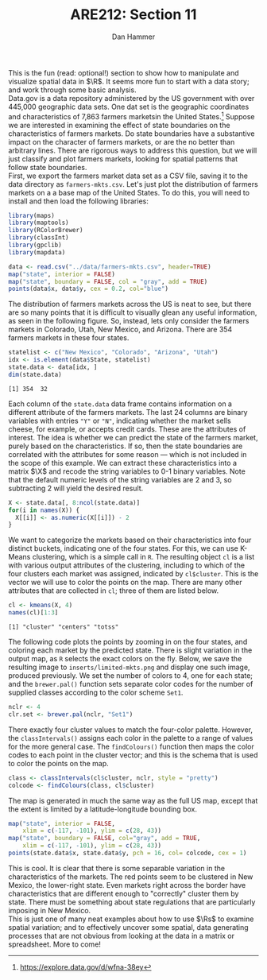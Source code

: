 #+AUTHOR:      Dan Hammer
#+TITLE:       ARE212: Section 11
#+OPTIONS:     toc:nil num:nil 
#+LATEX_HEADER: \usepackage{mathrsfs}
#+LATEX_HEADER: \usepackage{graphicx}
#+LATEX_HEADER: \usepackage{subfigure}
#+LATEX: \newcommand{\Rb}{{\bf R}}
#+LATEX: \newcommand{\Rbp}{{\bf R}^{\prime}}
#+LATEX: \newcommand{\Rsq}{R^{2}}
#+LATEX: \newcommand{\ep}{{\bf e}^\prime}
#+LATEX: \renewcommand{\e}{{\bf e}}
#+LATEX: \renewcommand{\b}{{\bf b}}
#+LATEX: \renewcommand{\r}{{\bf r}}
#+LATEX: \renewcommand{\bp}{{\bf b}^{\prime}}
#+LATEX: \renewcommand{\bs}{{\bf b}^{*}}
#+LATEX: \renewcommand{\I}{{\bf I}}
#+LATEX: \renewcommand{\X}{{\bf X}}
#+LATEX: \renewcommand{\M}{{\bf M}}
#+LATEX: \renewcommand{\A}{{\bf A}}
#+LATEX: \renewcommand{\B}{{\bf B}}
#+LATEX: \renewcommand{\C}{{\bf C}}
#+LATEX: \renewcommand{\P}{{\bf P}}
#+LATEX: \renewcommand{\Xp}{{\bf X}^{\prime}}
#+LATEX: \renewcommand{\Xsp}{{\bf X}^{*\prime}}
#+LATEX: \renewcommand{\Xs}{{\bf X}^{*}}
#+LATEX: \renewcommand{\Mp}{{\bf M}^{\prime}}
#+LATEX: \renewcommand{\y}{{\bf y}}
#+LATEX: \renewcommand{\ys}{{\bf y}^{*}}
#+LATEX: \renewcommand{\yp}{{\bf y}^{\prime}}
#+LATEX: \renewcommand{\ysp}{{\bf y}^{*\prime}}
#+LATEX: \renewcommand{\yh}{\hat{{\bf y}}}
#+LATEX: \renewcommand{\yhp}{\hat{{\bf y}}^{\prime}}
#+LATEX: \renewcommand{\In}{{\bf I}_n}
#+LATEX: \renewcommand{\sigs}{\sigma^{2}}
#+LATEX: \setlength{\parindent}{0in}
#+STARTUP: fninline

This is the fun (read: optional!) section to show how to manipulate
and visualize spatial data in $\R$.  It seems more fun to start with a
data story; and work through some basic analysis. \\

Data.gov is a data repository administered by the US government with
over 445,000 geographic data sets.  One dat set is the geographic
coordinates and characteristics of 7,863 farmers marketsin the United
States.[fn:: https://explore.data.gov/d/wfna-38ey] Suppose we are
interested in examining the effect of state boundaries on the
characteristics of farmers markets.  Do state boundaries have a
substantive impact on the character of farmers markets, or are the no
better than arbitrary lines.  There are rigorous ways to address this
question, but we will just classify and plot farmers markets, looking
for spatial patterns that follow state boundaries. \\

First, we export the farmers market data set as a CSV file, saving it
to the data directory as =farmers-mkts.csv=. Let's just plot the
distribution of farmers markets on a a base map of the United States.
To do this, you will need to install and then load the following
libraries:

#+begin_src R :results output graphics :exports both :file inserts/us-mkts.png :tangle yes :session
  library(maps)
  library(maptools)
  library(RColorBrewer)
  library(classInt)
  library(gpclib)
  library(mapdata)
  
  data <- read.csv("../data/farmers-mkts.csv", header=TRUE)
  map("state", interior = FALSE)
  map("state", boundary = FALSE, col = "gray", add = TRUE)
  points(data$x, data$y, cex = 0.2, col="blue")
#+end_src

#+RESULTS:
[[file:inserts/us-mkts.png]]

The distribution of farmers markets across the US is neat to see, but
there are so many points that it is difficult to visually glean any
useful information, as seen in the following figure.  So, instead,
lets only consider the farmers markets in Colorado, Utah, New Mexico,
and Arizona.  There are 354 farmers markets in these four states.

#+begin_src R :results output graphics :exports both :tangle yes :session
  statelist <- c("New Mexico", "Colorado", "Arizona", "Utah")
  idx <- is.element(data$State, statelist) 
  state.data <- data[idx, ]
  dim(state.data)
#+end_src

#+RESULTS:
: [1] 354  32

Each column of the =state.data= data frame contains information on a
different attribute of the farmers markets.  The last 24 columns are
binary variables with entries \texttt{"Y"} or \texttt{"N"}, indicating
whether the market sells cheese, for example, or accepts credit cards.
These are the attributes of interest.  The idea is whether we can
predict the state of the farmers market, purely based on the
characteristics.  If so, then the state boundaries are correlated with
the attributes for some reason --- which is not included in the scope
of this example.  We can extract these characteristics into a matrix
$\X$ and recode the string variables to 0-1 binary variables.  Note
that the default numeric levels of the string variables are 2 and 3,
so subtracting 2 will yield the desired result.

#+begin_src R :results output graphics :exports both :tangle yes :session
  X <- state.data[, 8:ncol(state.data)]
  for(i in names(X)) {
    X[[i]] <- as.numeric(X[[i]]) - 2
  }
#+end_src

#+RESULTS:

We want to categorize the markets based on their characteristics into
four distinct buckets, indicating one of the four states.  For this,
we can use K-Means clustering, which is a simple call in =R=.  The
resulting object =cl= is a list with various output attributes of
the clustering, including to which of the four clusters each market
was assigned, indicated by =cl$cluster=.  This is the vector we
will use to color the points on the map.  There are many other
attributes that are collected in =cl=; three of them are listed
below.

#+begin_src R :results output graphics :exports both :tangle yes :session
  cl <- kmeans(X, 4)
  names(cl)[1:3]
#+end_src

#+RESULTS:
: [1] "cluster" "centers" "totss"

The following code plots the points by zooming in on the four states,
and coloring each market by the predicted state.  There is slight
variation in the output map, as =R= selects the exact colors on the
fly.  Below, we save the resulting image to =inserts/limited-mkts.png=
and display one such image, produced previously.  We set the number of
colors to 4, one for each state; and the =brewer.pal()= function sets
separate color codes for the number of supplied classes according to
the color scheme =Set1=.

#+begin_src R :results output graphics :exports both :tangle yes :session
  nclr <- 4
  clr.set <- brewer.pal(nclr, "Set1")
#+end_src

There exactly four cluster values to match the four-color palette.
However, the =classIntervals()= assigns each color in the palette to a
range of values for the more general case.  The =findColours()=
function then maps the color codes to each point in the cluster
vector; and this is the schema that is used to color the points on the
map.

#+begin_src R :results output silent :exports both :tangle yes :session
  class <- classIntervals(cl$cluster, nclr, style = "pretty")
  colcode <- findColours(class, cl$cluster)
#+end_src

The map is generated in much the same way as the full US map, except
that the extent is limited by a latitude-longitude bounding box.

#+begin_src R :results graphics silent :exports both :file inserts/sel-mkts.png :tangle yes :session
  map("state", interior = FALSE, 
      xlim = c(-117, -101), ylim = c(28, 43))
  map("state", boundary = FALSE, col="gray", add = TRUE, 
      xlim = c(-117, -101), ylim = c(28, 43))
  points(state.data$x, state.data$y, pch = 16, col= colcode, cex = 1)
#+end_src

[[file:inserts/farmers-markets-final.png]]

This is cool.  It is clear that there is some separable variation in
the characteristics of the markets.  The red points seem to be
clustered in New Mexico, the lower-right state.  Even markets right
across the border have characteristics that are different enough to
"correctly" cluster them by state.  There must be something about
state regulations that are particularly imposing in New Mexico. \\

This is just one of many neat examples about how to use $\Rs$ to
examine spatial variation; and to effectively uncover some spatial,
data generating processes that are not obvious from looking at the
data in a matrix or spreadsheet.  More to come!
